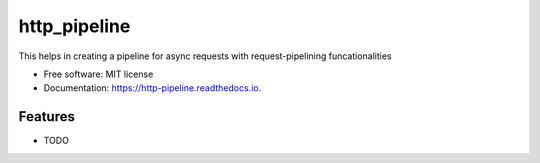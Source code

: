=============
http_pipeline
=============


.. image:: https://img.shields.io/pypi/v/http_pipeline.svg
        :target: https://pypi.python.org/pypi/http_pipeline

.. image:: https://img.shields.io/travis/Poorvak/http_pipeline.svg
        :target: https://travis-ci.org/Poorvak/http_pipeline

.. image:: https://readthedocs.org/projects/http-pipeline/badge/?version=latest
        :target: https://http-pipeline.readthedocs.io/en/latest/?badge=latest
        :alt: Documentation Status

.. image:: https://pyup.io/repos/github/Poorvak/http_pipeline/shield.svg
     :target: https://pyup.io/repos/github/Poorvak/http_pipeline/
     :alt: Updates


This helps in creating a pipeline for async requests with request-pipelining funcationalities


* Free software: MIT license
* Documentation: https://http-pipeline.readthedocs.io.


Features
--------

* TODO

